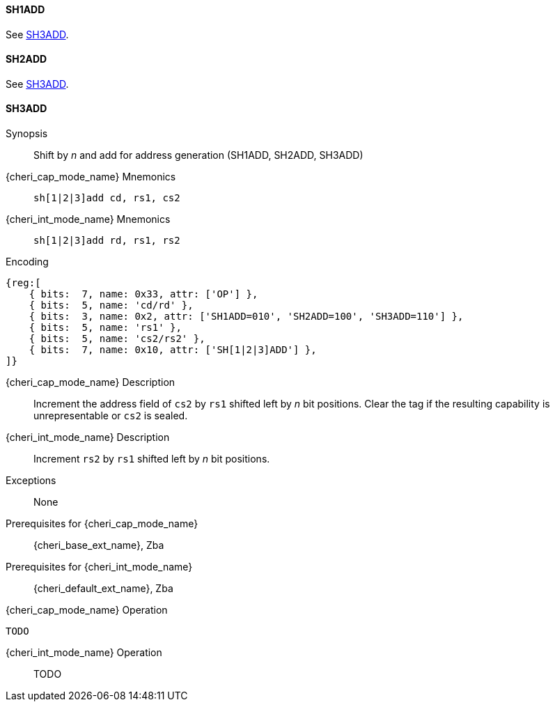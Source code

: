 <<<

[#SH1ADD,reftext="SH1ADD"]
==== SH1ADD
See <<SH3ADD>>.

[#SH2ADD,reftext="SH2ADD"]
==== SH2ADD
See <<SH3ADD>>.

<<<

[#SH3ADD,reftext="SH3ADD"]
==== SH3ADD

Synopsis::
Shift by _n_ and add for address generation (SH1ADD, SH2ADD, SH3ADD)

pass:attributes,quotes[{cheri_cap_mode_name}] Mnemonics::
`sh[1|2|3]add cd, rs1, cs2`

pass:attributes,quotes[{cheri_int_mode_name}] Mnemonics::
`sh[1|2|3]add rd, rs1, rs2`

Encoding::
[wavedrom, , svg]
....
{reg:[
    { bits:  7, name: 0x33, attr: ['OP'] },
    { bits:  5, name: 'cd/rd' },
    { bits:  3, name: 0x2, attr: ['SH1ADD=010', 'SH2ADD=100', 'SH3ADD=110'] },
    { bits:  5, name: 'rs1' },
    { bits:  5, name: 'cs2/rs2' },
    { bits:  7, name: 0x10, attr: ['SH[1|2|3]ADD'] },
]}
....

pass:attributes,quotes[{cheri_cap_mode_name}] Description::
Increment the address field of `cs2` by `rs1` shifted left by _n_ bit positions. Clear the tag if the resulting capability is unrepresentable or `cs2` is sealed.

pass:attributes,quotes[{cheri_int_mode_name}] Description::
Increment `rs2` by `rs1` shifted left by _n_ bit positions.

Exceptions::
None

Prerequisites for pass:attributes,quotes[{cheri_cap_mode_name}]::
{cheri_base_ext_name}, Zba

Prerequisites for pass:attributes,quotes[{cheri_int_mode_name}]::
{cheri_default_ext_name}, Zba

pass:attributes,quotes[{cheri_cap_mode_name}] Operation::
[source,SAIL,subs="verbatim,quotes"]
--
TODO
--

pass:attributes,quotes[{cheri_int_mode_name}] Operation::
+
--
TODO
--

